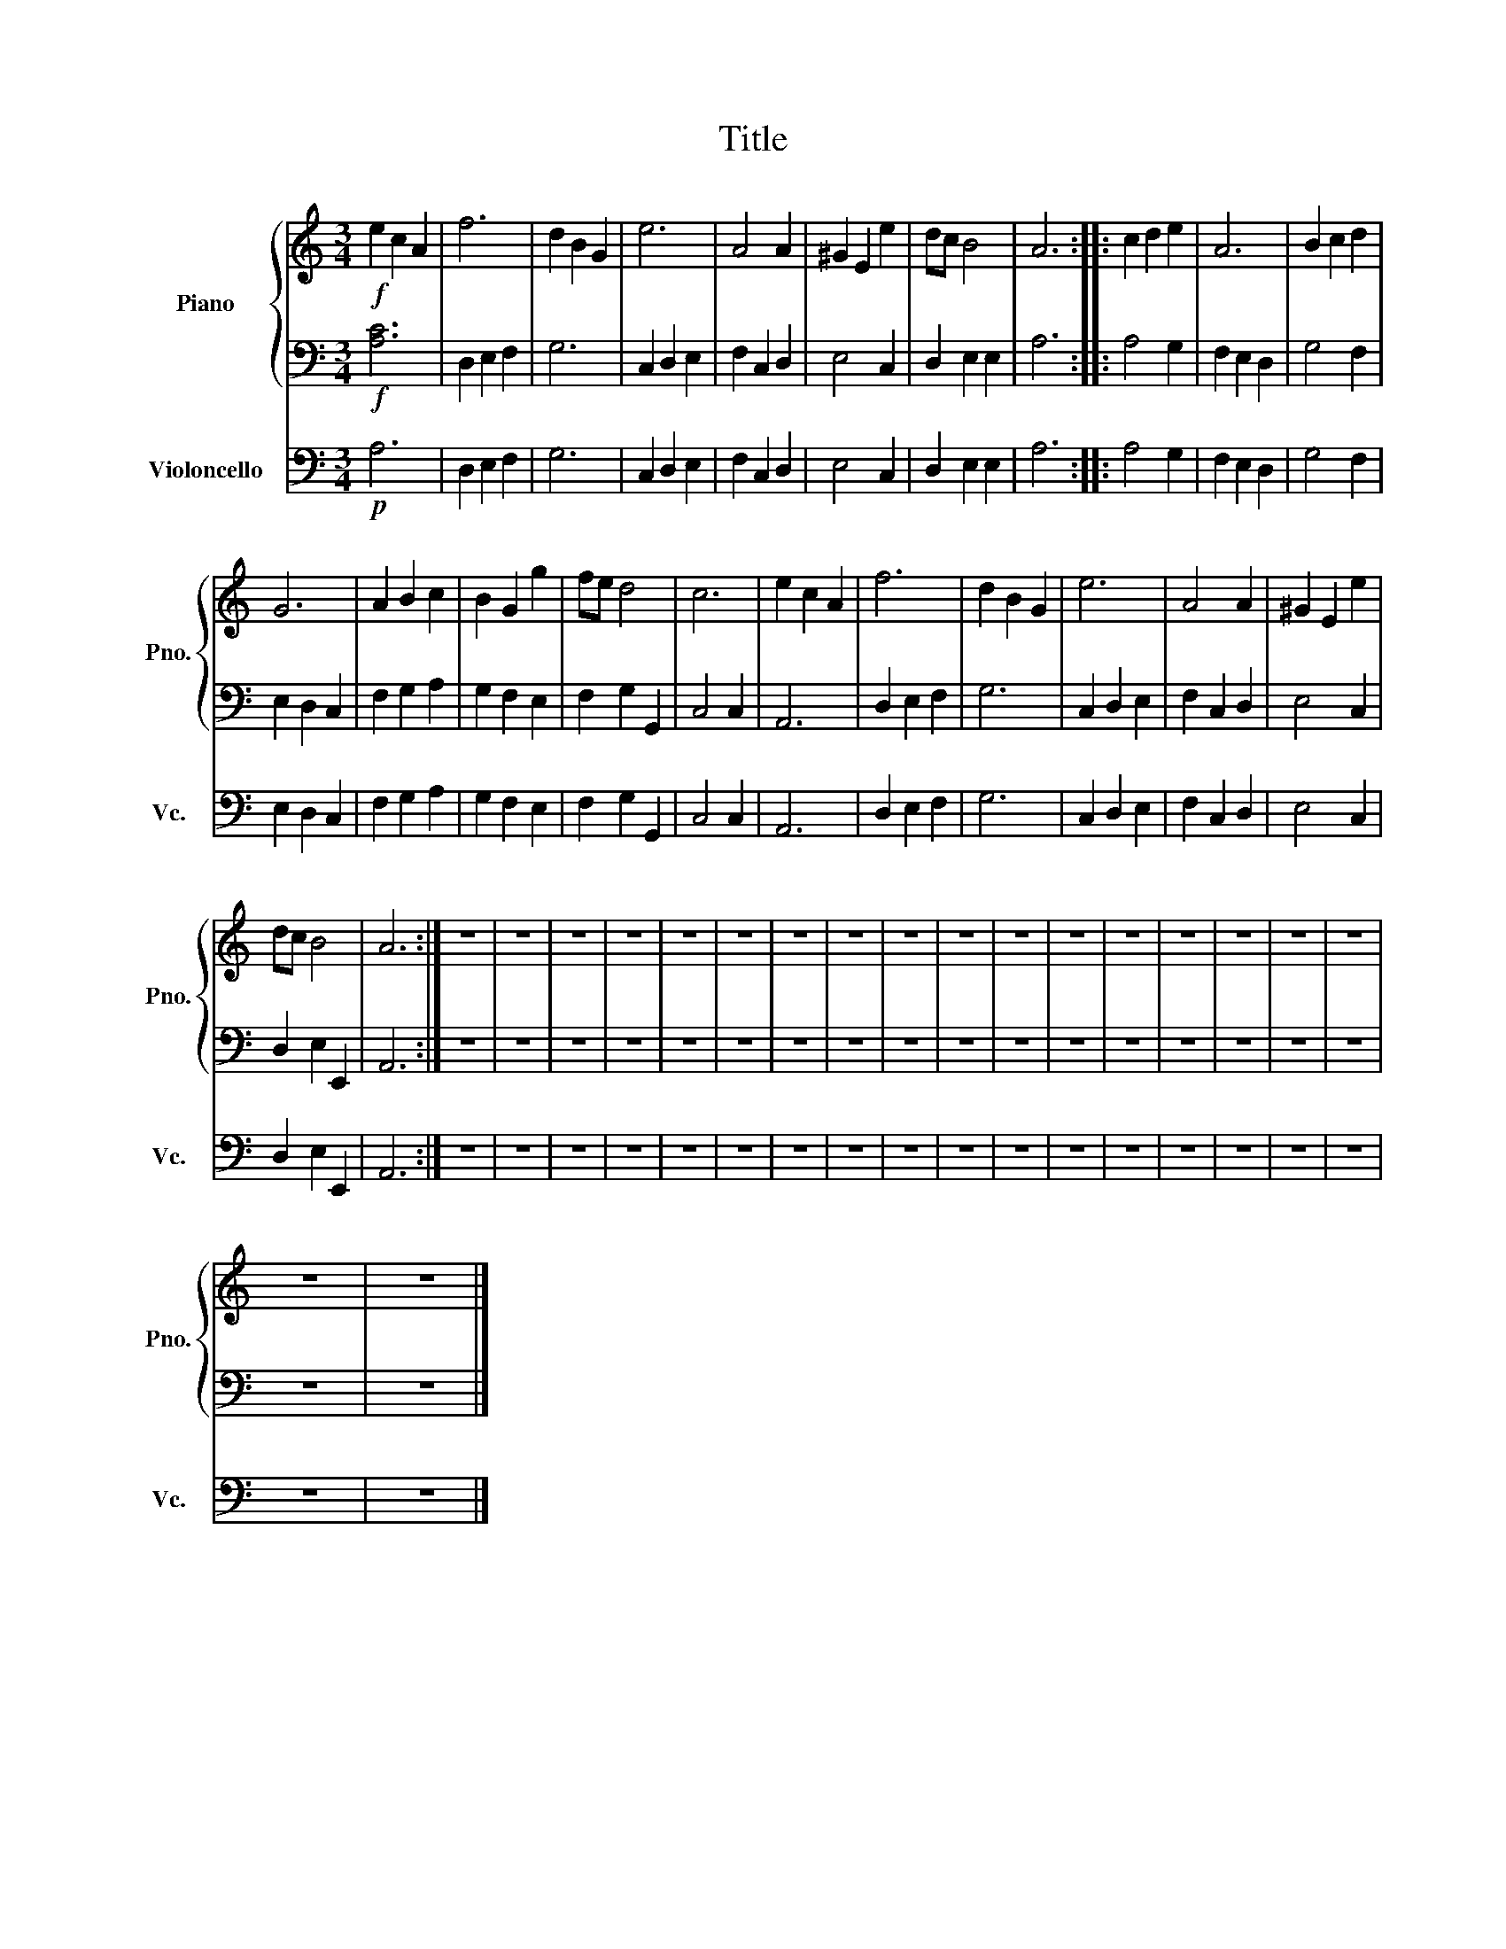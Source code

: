 X:1
T:Title
%%score { 1 | 2 } 3
L:1/8
M:3/4
K:C
V:1 treble nm="Piano" snm="Pno."
V:2 bass 
V:3 bass nm="Violoncello" snm="Vc."
V:1
!f! e2 c2 A2 | f6 | d2 B2 G2 | e6 | A4 A2 | ^G2 E2 e2 | dc B4 | A6 :: c2 d2 e2 | A6 | B2 c2 d2 | %11
 G6 | A2 B2 c2 | B2 G2 g2 | fe d4 | c6 | e2 c2 A2 | f6 | d2 B2 G2 | e6 | A4 A2 | ^G2 E2 e2 | %22
 dc B4 | A6 :| z6 | z6 | z6 | z6 | z6 | z6 | z6 | z6 | z6 | z6 | z6 | z6 | z6 | z6 | z6 | z6 | z6 | %41
 z6 | z6 |] %43
V:2
!f! [A,C]6 | D,2 E,2 F,2 | G,6 | C,2 D,2 E,2 | F,2 C,2 D,2 | E,4 C,2 | D,2 E,2 E,2 | A,6 :: %8
 A,4 G,2 | F,2 E,2 D,2 | G,4 F,2 | E,2 D,2 C,2 | F,2 G,2 A,2 | G,2 F,2 E,2 | F,2 G,2 G,,2 | %15
 C,4 C,2 | A,,6 | D,2 E,2 F,2 | G,6 | C,2 D,2 E,2 | F,2 C,2 D,2 | E,4 C,2 | D,2 E,2 E,,2 | A,,6 :| %24
 z6 | z6 | z6 | z6 | z6 | z6 | z6 | z6 | z6 | z6 | z6 | z6 | z6 | z6 | z6 | z6 | z6 | z6 | z6 |] %43
V:3
!p! A,6 | D,2 E,2 F,2 | G,6 | C,2 D,2 E,2 | F,2 C,2 D,2 | E,4 C,2 | D,2 E,2 E,2 | A,6 :: A,4 G,2 | %9
 F,2 E,2 D,2 | G,4 F,2 | E,2 D,2 C,2 | F,2 G,2 A,2 | G,2 F,2 E,2 | F,2 G,2 G,,2 | C,4 C,2 | A,,6 | %17
 D,2 E,2 F,2 | G,6 | C,2 D,2 E,2 | F,2 C,2 D,2 | E,4 C,2 | D,2 E,2 E,,2 | A,,6 :| z6 | z6 | z6 | %27
 z6 | z6 | z6 | z6 | z6 | z6 | z6 | z6 | z6 | z6 | z6 | z6 | z6 | z6 | z6 | z6 |] %43

